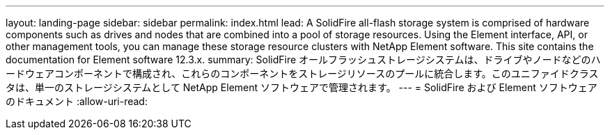 ---
layout: landing-page 
sidebar: sidebar 
permalink: index.html 
lead: A SolidFire all-flash storage system is comprised of hardware components such as drives and nodes that are combined into a pool of storage resources. Using the Element interface, API, or other management tools, you can manage these storage resource clusters with NetApp Element software. This site contains the documentation for Element software 12.3.x. 
summary: SolidFire オールフラッシュストレージシステムは、ドライブやノードなどのハードウェアコンポーネントで構成され、これらのコンポーネントをストレージリソースのプールに統合します。このユニファイドクラスタは、単一のストレージシステムとして NetApp Element ソフトウェアで管理されます。 
---
= SolidFire および Element ソフトウェアのドキュメント
:allow-uri-read: 


